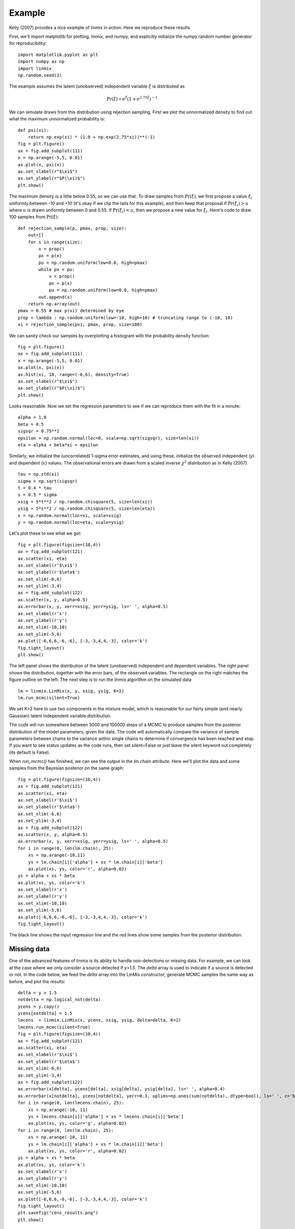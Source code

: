 Example
=======

Kelly (2007) provides a nice example of linmix in action.  Here we reproduce these results.

First, we'll import matplotlib for plotting, linmix, and numpy, and explicitly initialize the numpy
random number generator for reproducibility::

    import matplotlib.pyplot as plt
    import numpy as np
    import linmix
    np.random.seed(2)
 
The example assumes the latent (unobserved) independent variable :math:`\xi` is distributed as

.. math::
   \mathrm{Pr}(\xi) \propto e^\xi (1 + e^{2.75 \xi})^{-1}

We can simulate draws from this distribution using rejection sampling.  First we plot the
unnormalized density to find out what the maximum unnormalized probability is::

    def pxi(xi):
        return np.exp(xi) * (1.0 + np.exp(2.75*xi))**(-1)
    fig = plt.figure()
    ax = fig.add_subplot(111)
    x = np.arange(-5,5, 0.01)
    ax.plot(x, pxi(x))
    ax.set_xlabel(r"$\xi$")
    ax.set_ylabel(r"$P(\xi)$")
    plt.show()

.. image:: /images/pxi.png

The maximum density is a little below 0.55, so we can use that.  To draw samples from
:math:`\mathrm{Pr}(\xi)`, we first propose a value :math:`\xi_i` uniformly between -10 and +10
(it's okay if we clip the tails for this example), and then keep that proposal if
:math:`\mathrm{Pr}(\xi_i) > u` where :math:`u` is drawn uniformly between 0 and 0.55.  If
:math:`\mathrm{Pr}(\xi_i) < u`, then we propose a new value for :math:`\xi_i`.  Here's code to
draw 100 samples from :math:`\mathrm{Pr}(\xi)`::

    def rejection_sample(p, pmax, prop, size):
        out=[]
        for s in range(size):
            x = prop()
            px = p(x)
            pu = np.random.uniform(low=0.0, high=pmax)
            while px < pu:
                x = prop()
                px = p(x)
                pu = np.random.uniform(low=0.0, high=pmax)
            out.append(x)
        return np.array(out)
    pmax = 0.55 # max p(xi) determined by eye
    prop = lambda : np.random.uniform(low=-10, high=10) # truncating range to (-10, 10)
    xi = rejection_sample(pxi, pmax, prop, size=100)

We can sanity check our samples by overplotting a histogram with the probability density function::

    fig = plt.figure()
    ax = fig.add_subplot(111)
    x = np.arange(-5,5, 0.01)
    ax.plot(x, pxi(x))
    ax.hist(xi, 10, range=(-6,6), density=True)
    ax.set_xlabel(r"$\xi$")
    ax.set_ylabel(r"$P(\xi)$")
    plt.show()

.. image:: /images/samples.png

Looks reasonable.  Now we set the regression parameters to see if we can reproduce them with the 
fit in a minute::

    alpha = 1.0
    beta = 0.5
    sigsqr = 0.75**2
    epsilon = np.random.normal(loc=0, scale=np.sqrt(sigsqr), size=len(xi))
    eta = alpha + beta*xi + epsilon

Similarly, we initialize the (uncorrelated) 1-sigma error estimates, and using these, initialize the
observed independent (:math:`y`) and dependent (:math:`x`) values.  The observational errors are
drawn from a scaled inverse :math:`\chi^2` distribution as in Kelly (2007). ::

    tau = np.std(xi)
    sigma = np.sqrt(sigsqr)
    t = 0.4 * tau
    s = 0.5 * sigma
    xsig = 5*t**2 / np.random.chisquare(5, size=len(xi))
    ysig = 5*s**2 / np.random.chisquare(5, size=len(eta))
    x = np.random.normal(loc=xi, scale=xsig)
    y = np.random.normal(loc=eta, scale=ysig)

Let's plot these to see what we got::

    fig = plt.figure(figsize=(10,4))
    ax = fig.add_subplot(121)
    ax.scatter(xi, eta)
    ax.set_xlabel(r'$\xi$')
    ax.set_ylabel(r'$\eta$')
    ax.set_xlim(-6,6)
    ax.set_ylim(-3,4)
    ax = fig.add_subplot(122)
    ax.scatter(x, y, alpha=0.5)
    ax.errorbar(x, y, xerr=xsig, yerr=ysig, ls=' ', alpha=0.5)
    ax.set_xlabel(r'x')
    ax.set_ylabel(r'y')
    ax.set_xlim(-10,10)
    ax.set_ylim(-5,6)
    ax.plot([-6,6,6,-6,-6], [-3,-3,4,4,-3], color='k')
    fig.tight_layout()
    plt.show()

.. image:: /images/data.png

The left panel shows the distribution of the latent (unobserved) independent and dependent variables.
The right panel shows the distribution, together with the error bars, of the observed variables.
The rectangle on the right matches the figure outline on the left.  The next step is to run the
linmix algorithm on the simulated data ::

    lm = linmix.LinMix(x, y, xsig, ysig, K=2)
    lm.run_mcmc(silent=True)

We set K=2 here to use two components in the mixture model, which is reasonable for our fairly
simple (and nearly Gaussian) latent independent variable distribution.

The code will run somewhere between 5000 and 100000 steps of a MCMC to produce samples from the
posterior distribution of the model parameters, given the data.  The code will automatically compare
the variance of sample parameters between chains to the variance within single chains to determine
if convergence has been reached and stop.  If you want to see status updates as the code runs, then
set silent=False or just leave the silent keyword out completely (its default is False).

When `run_mcmc()` has finished, we can see the output in the `lm.chain` attribute.  Here we'll plot
the data and some samples from the Bayesian posterior on the same graph::

    fig = plt.figure(figsize=(10,4))
    ax = fig.add_subplot(121)
    ax.scatter(xi, eta)
    ax.set_xlabel(r'$\xi$')
    ax.set_ylabel(r'$\eta$')
    ax.set_xlim(-6,6)
    ax.set_ylim(-3,4)
    ax = fig.add_subplot(122)
    ax.scatter(x, y, alpha=0.5)
    ax.errorbar(x, y, xerr=xsig, yerr=ysig, ls=' ', alpha=0.5)
    for i in range(0, len(lm.chain), 25):
        xs = np.arange(-10,11)
        ys = lm.chain[i]['alpha'] + xs * lm.chain[i]['beta']
        ax.plot(xs, ys, color='r', alpha=0.02)
    ys = alpha + xs * beta
    ax.plot(xs, ys, color='k')
    ax.set_xlabel(r'x')
    ax.set_ylabel(r'y')
    ax.set_xlim(-10,10)
    ax.set_ylim(-5,6)
    ax.plot([-6,6,6,-6,-6], [-3,-3,4,4,-3], color='k')
    fig.tight_layout()
    
.. image:: /images/results.png

The black line shows the input regression line and the red lines show some samples from the 
posterior distribution.

Missing data
------------

One of the advanced features of linmix is its ability to handle non-detections or missing data.  For
example, we can look at the case where we only consider a source detected if `y>1.5`.  The `delta` 
array is used to indicate if a source is detected or not.  In the code below, we feed the `delta`
array into the LinMix constructor, generate MCMC samples the same way as before, and plot the
results::

    delta = y > 1.5
    notdelta = np.logical_not(delta)
    ycens = y.copy()
    ycens[notdelta] = 1.5
    lmcens  = linmix.LinMix(x, ycens, xsig, ysig, delta=delta, K=2)
    lmcens.run_mcmc(silent=True)
    fig = plt.figure(figsize=(10,4))
    ax = fig.add_subplot(121)
    ax.scatter(xi, eta)
    ax.set_xlabel(r'$\xi$')
    ax.set_ylabel(r'$\eta$')
    ax.set_xlim(-6,6)
    ax.set_ylim(-3,4)
    ax = fig.add_subplot(122)
    ax.errorbar(x[delta], ycens[delta], xsig[delta], ysig[delta], ls=' ', alpha=0.4)
    ax.errorbar(x[notdelta], ycens[notdelta], yerr=0.3, uplims=np.ones(sum(notdelta), dtype=bool), ls=' ', c='b', alpha=0.4)
    for i in range(0, len(lmcens.chain), 25):
        xs = np.arange(-10, 11)
        ys = lmcens.chain[i]['alpha'] + xs * lmcens.chain[i]['beta']
        ax.plot(xs, ys, color='g', alpha=0.02)
    for i in range(0, len(lm.chain), 25):
        xs = np.arange(-10, 11)
        ys = lm.chain[i]['alpha'] + xs * lm.chain[i]['beta']
        ax.plot(xs, ys, color='r', alpha=0.02)
    ys = alpha + xs * beta
    ax.plot(xs, ys, color='k')
    ax.set_xlabel(r'x')
    ax.set_ylabel(r'y')
    ax.set_xlim(-10,10)
    ax.set_ylim(-5,6)
    ax.plot([-6,6,6,-6,-6], [-3,-3,4,4,-3], color='k')
    fig.tight_layout()
    plt.savefig("cens_results.png")
    plt.show()

.. image:: /images/cens_results.png

In this case, we use downward pointing arrows to indicate the upper limits on the non-detections.
Again, the black line shows the input regression line, the red lines show samples from the posterior
when no data is censored, and the green lines show samples from the posterior of the censored 
dataset.  Linmix still does a good job of estimating the parameters of this challenging data set, in 
which only 21 of 100 points are detected.
